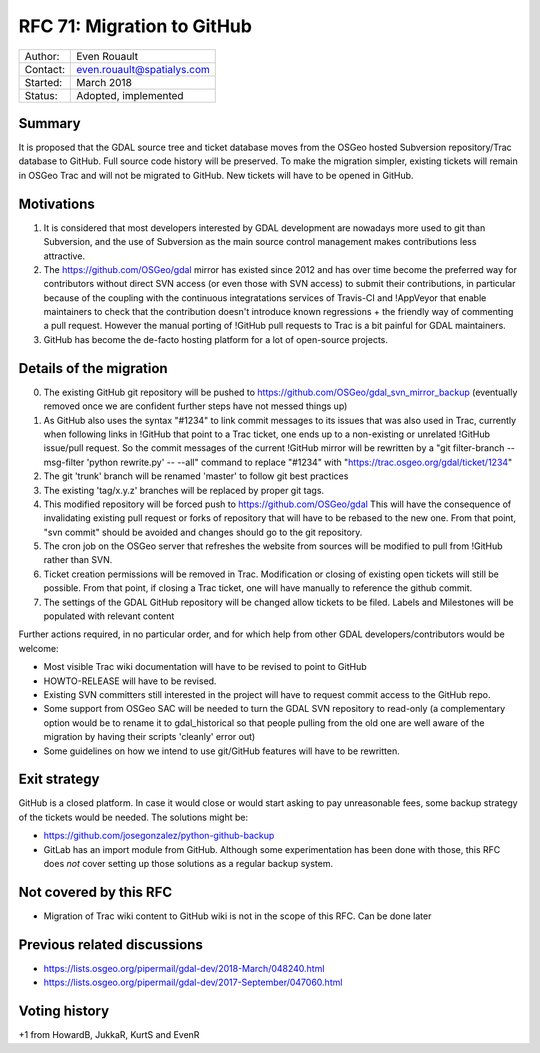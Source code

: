 .. _rfc-71:

===========================
RFC 71: Migration to GitHub
===========================

======== ==========================
Author:  Even Rouault
Contact: even.rouault@spatialys.com
Started: March 2018
Status:  Adopted, implemented
======== ==========================

Summary
-------

It is proposed that the GDAL source tree and ticket database moves from
the OSGeo hosted Subversion repository/Trac database to GitHub. Full
source code history will be preserved. To make the migration simpler,
existing tickets will remain in OSGeo Trac and will not be migrated to
GitHub. New tickets will have to be opened in GitHub.

Motivations
-----------

1. It is considered that most developers interested by GDAL development
   are nowadays more used to git than Subversion, and the use of
   Subversion as the main source control management makes contributions
   less attractive.
2. The `https://github.com/OSGeo/gdal <https://github.com/OSGeo/gdal>`__
   mirror has existed since 2012 and has over time become the preferred
   way for contributors without direct SVN access (or even those with
   SVN access) to submit their contributions, in particular because of
   the coupling with the continuous integratations services of Travis-CI
   and !AppVeyor that enable maintainers to check that the contribution
   doesn't introduce known regressions + the friendly way of commenting
   a pull request. However the manual porting of !GitHub pull requests
   to Trac is a bit painful for GDAL maintainers.
3. GitHub has become the de-facto hosting platform for a lot of
   open-source projects.

Details of the migration
------------------------

0. The existing GitHub git repository will be pushed to
   `https://github.com/OSGeo/gdal_svn_mirror_backup <https://github.com/OSGeo/gdal_svn_mirror_backup>`__
   (eventually removed once we are confident further steps have not
   messed things up)
1. As GitHub also uses the syntax "#1234" to link commit messages to its
   issues that was also used in Trac, currently when following links in
   !GitHub that point to a Trac ticket, one ends up to a non-existing or
   unrelated !GitHub issue/pull request. So the commit messages of the
   current !GitHub mirror will be rewritten by a "git filter-branch
   --msg-filter 'python rewrite.py' -- --all" command to replace "#1234"
   with
   "`https://trac.osgeo.org/gdal/ticket/1234 <https://trac.osgeo.org/gdal/ticket/1234>`__"
2. The git 'trunk' branch will be renamed 'master' to follow git best
   practices
3. The existing 'tag/x.y.z' branches will be replaced by proper git
   tags.
4. This modified repository will be forced push to
   `https://github.com/OSGeo/gdal <https://github.com/OSGeo/gdal>`__
   This will have the consequence of invalidating existing pull request
   or forks of repository that will have to be rebased to the new one.
   From that point, "svn commit" should be avoided and changes should go
   to the git repository.
5. The cron job on the OSGeo server that refreshes the website from
   sources will be modified to pull from !GitHub rather than SVN.
6. Ticket creation permissions will be removed in Trac. Modification or
   closing of existing open tickets will still be possible. From that
   point, if closing a Trac ticket, one will have manually to reference
   the github commit.
7. The settings of the GDAL GitHub repository will be changed allow
   tickets to be filed. Labels and Milestones will be populated with
   relevant content

Further actions required, in no particular order, and for which help
from other GDAL developers/contributors would be welcome:

-  Most visible Trac wiki documentation will have to be revised to point
   to GitHub
-  HOWTO-RELEASE will have to be revised.
-  Existing SVN committers still interested in the project will have to
   request commit access to the GitHub repo.
-  Some support from OSGeo SAC will be needed to turn the GDAL SVN
   repository to read-only (a complementary option would be to rename it
   to gdal_historical so that people pulling from the old one are well
   aware of the migration by having their scripts 'cleanly' error out)
-  Some guidelines on how we intend to use git/GitHub features will have
   to be rewritten.

Exit strategy
-------------

GitHub is a closed platform. In case it would close or would start asking
to pay unreasonable fees, some backup strategy of the tickets would be
needed. The solutions might be:

-  `https://github.com/josegonzalez/python-github-backup <https://github.com/josegonzalez/python-github-backup>`__
-  GitLab has an import module from GitHub. Although some
   experimentation has been done with those, this RFC does *not* cover
   setting up those solutions as a regular backup system.

Not covered by this RFC
-----------------------

-  Migration of Trac wiki content to GitHub wiki is not in the scope of
   this RFC. Can be done later

Previous related discussions
----------------------------

-  `https://lists.osgeo.org/pipermail/gdal-dev/2018-March/048240.html <https://lists.osgeo.org/pipermail/gdal-dev/2018-March/048240.html>`__
-  `https://lists.osgeo.org/pipermail/gdal-dev/2017-September/047060.html <https://lists.osgeo.org/pipermail/gdal-dev/2017-September/047060.html>`__

Voting history
--------------

+1 from HowardB, JukkaR, KurtS and EvenR
